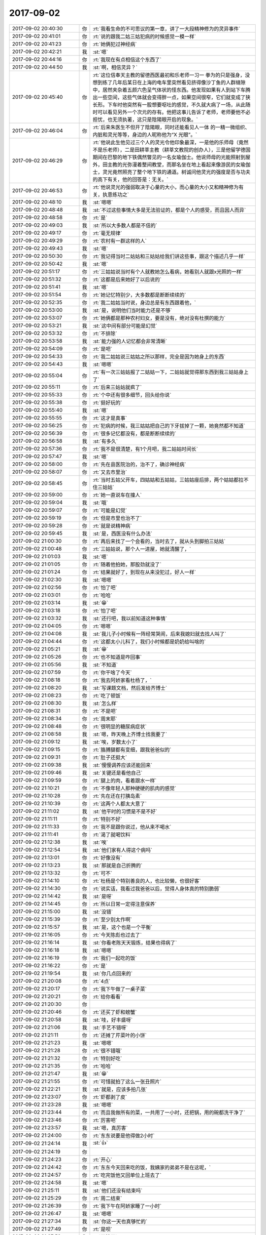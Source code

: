 2017-09-02
-------------

.. list-table::
   :widths: 25, 1, 60

   * - 2017-09-02 20:40:30
     - 你
     - :rt:`我看生命的不可思议的第一章，讲了一大段精神修为的灵异事件`
   * - 2017-09-02 20:41:01
     - 你
     - :rt:`说的跟我二姑三姑犯病的时候感觉一模一样`
   * - 2017-09-02 20:41:23
     - 你
     - :rt:`她俩犯过神经病`
   * - 2017-09-02 20:42:21
     - 我
     - :st:`嗯`
   * - 2017-09-02 20:44:16
     - 你
     - :rt:`我现在有点相信这个东西了`
   * - 2017-09-02 20:44:50
     - 我
     - :st:`啊，相信灵异？`
   * - 2017-09-02 20:45:40
     - 你
     - :rt:`这位信奉天主教的留德西医最初和乐老师一习一 拳为的只是强身，没想到练了几年后某日在上海的电车里突然看见挤得像沙丁鱼的人群缝隙中，居然夹杂着五颜六色呈气体状的怪东西。他发现如果有人到站下车腾出一些空间，这些气体就会变得胖一点，如果空间很窄，它们就变成了狭长形。下车时他突然有一股想要呕吐的感觉，不久就大病了一场，从此随时可以看见另外一个次元的存有。他把这事儿告诉了老师，老师要他不必担忧，也无须执著，这只是陰陽眼开启的现象。`
   * - 2017-09-02 20:46:04
     - 你
     - :rt:`后来朱医生不但开了陰陽眼，同时还能看见人一体 的一精一微组织、内脏和灵光等等，身边的人昵称他为“X 光眼”。`
   * - 2017-09-02 20:46:29
     - 你
     - :rt:`他说此生他见过三个人的灵光令他印象最深，一是他的乐师母（竟然不是乐老师），二是田耕莘主教（耕莘文教院的创办人），三是他留学德国期间在巴黎的地下铁偶然瞥见的一名女瑜伽士。他说师母的光能照射到屋外，田主教的光弥漫着整间教堂，而那名坐在地上看起来像游民的女瑜伽士，灵光竟然照亮了整个地下铁的通道。树诚问他灵光的强度是否与功夫的高下有关，他的回答是：无关。`
   * - 2017-09-02 20:46:53
     - 你
     - :rt:`他说灵光的强弱取决于心量的大小，而心量的大小又和精神修为有关，执意练功之`
   * - 2017-09-02 20:48:10
     - 我
     - :st:`嗯嗯`
   * - 2017-09-02 20:48:48
     - 我
     - :st:`不过这些事情大多是无法验证的，都是个人的感受，而且因人而异`
   * - 2017-09-02 20:48:58
     - 你
     - :rt:`是`
   * - 2017-09-02 20:49:03
     - 我
     - :st:`所以大多数人都是不信的`
   * - 2017-09-02 20:49:17
     - 你
     - :rt:`毫无规律`
   * - 2017-09-02 20:49:29
     - 你
     - :rt:`农村有一群这样的人`
   * - 2017-09-02 20:49:43
     - 我
     - :st:`嗯`
   * - 2017-09-02 20:50:30
     - 你
     - :rt:`我记得当时二姑姑和三姑姑给我们讲这些事，跟这个描述几乎一样`
   * - 2017-09-02 20:50:42
     - 我
     - :st:`嗯`
   * - 2017-09-02 20:51:17
     - 你
     - :rt:`三姑姑说当时有个人就教她怎么看病，她看别人就跟x光照的一样`
   * - 2017-09-02 20:51:32
     - 你
     - :rt:`这都是后来她好了以后说的`
   * - 2017-09-02 20:51:41
     - 我
     - :st:`嗯`
   * - 2017-09-02 20:51:54
     - 你
     - :rt:`她记忆特别少，大多数都是断断续续的`
   * - 2017-09-02 20:52:35
     - 你
     - :rt:`我二姑姑当时说，身边总是有东西跟着他，`
   * - 2017-09-02 20:53:00
     - 我
     - :st:`是，说明他们当时能力还是不够`
   * - 2017-09-02 20:53:07
     - 你
     - :rt:`她俩都是那种农村妇女，要是没有，绝对没有杜撰的能力`
   * - 2017-09-02 20:53:21
     - 我
     - :st:`这中间有部分可能是幻觉`
   * - 2017-09-02 20:53:32
     - 你
     - :rt:`不排除`
   * - 2017-09-02 20:53:58
     - 我
     - :st:`能力强的人记忆都会非常清晰`
   * - 2017-09-02 20:54:09
     - 你
     - :rt:`是吧`
   * - 2017-09-02 20:54:33
     - 你
     - :rt:`我二姑姑说三姑姑之所以那样，完全是因为她身上的东西`
   * - 2017-09-02 20:54:43
     - 我
     - :st:`嗯嗯`
   * - 2017-09-02 20:55:04
     - 你
     - :rt:`有一次三姑姑报了二姑姑一下，二姑姑就觉得那东西到我三姑姑身上了`
   * - 2017-09-02 20:55:11
     - 你
     - :rt:`后来三姑姑就疯了`
   * - 2017-09-02 20:55:33
     - 你
     - :rt:`个中还有很多细节，回头给你说`
   * - 2017-09-02 20:55:38
     - 你
     - :rt:`挺好玩的`
   * - 2017-09-02 20:55:40
     - 我
     - :st:`嗯`
   * - 2017-09-02 20:55:55
     - 你
     - :rt:`这才是真事`
   * - 2017-09-02 20:56:25
     - 你
     - :rt:`犯病的时候，我三姑姑把自己的下牙拔掉了一颗，她竟然都不知道`
   * - 2017-09-02 20:56:39
     - 你
     - :rt:`很多记忆都没有，都是断断续续的`
   * - 2017-09-02 20:56:58
     - 我
     - :st:`有多久`
   * - 2017-09-02 20:57:36
     - 你
     - :rt:`我不是很清楚，有1个月吧，我二姑姑时间长`
   * - 2017-09-02 20:57:47
     - 我
     - :st:`嗯`
   * - 2017-09-02 20:58:00
     - 你
     - :rt:`先在县医院治的，治不了，确诊神经病`
   * - 2017-09-02 20:58:07
     - 你
     - :rt:`又去市里治`
   * - 2017-09-02 20:58:45
     - 你
     - :rt:`当时五姑父开车，四姑姑和五姑姑，三姑姑座后排，两个姑姑都拉不住三姑姑`
   * - 2017-09-02 20:59:00
     - 你
     - :rt:`她一直说车在撞人`
   * - 2017-09-02 20:59:04
     - 我
     - :st:`哦`
   * - 2017-09-02 20:59:07
     - 你
     - :rt:`可能是幻觉`
   * - 2017-09-02 20:59:19
     - 你
     - :rt:`但是市里也治不了`
   * - 2017-09-02 20:59:28
     - 你
     - :rt:`就是说精神病`
   * - 2017-09-02 20:59:45
     - 我
     - :st:`是，西医没有什么办法`
   * - 2017-09-02 21:00:30
     - 你
     - :rt:`再后来找了一个会看的，当时去了，就从头到脚拍三姑姑`
   * - 2017-09-02 21:00:48
     - 你
     - :rt:`三姑姑说，那个人一进屋，她就清醒了，`
   * - 2017-09-02 21:01:03
     - 我
     - :st:`嗯`
   * - 2017-09-02 21:01:05
     - 你
     - :rt:`随着他拍她，那股劲就没了`
   * - 2017-09-02 21:01:24
     - 你
     - :rt:`结果就好了，到现在从来没犯过，好人一样`
   * - 2017-09-02 21:02:30
     - 我
     - :st:`嗯嗯`
   * - 2017-09-02 21:02:56
     - 你
     - :rt:`怕了吧`
   * - 2017-09-02 21:03:01
     - 你
     - :rt:`哈哈`
   * - 2017-09-02 21:03:14
     - 我
     - :st:`😁`
   * - 2017-09-02 21:03:18
     - 你
     - :rt:`怕了吧`
   * - 2017-09-02 21:03:32
     - 我
     - :st:`还行吧，我以前知道这种事情`
   * - 2017-09-02 21:04:05
     - 你
     - :rt:`嗯嗯`
   * - 2017-09-02 21:04:08
     - 我
     - :st:`我儿子小时候有一阵经常哭闹，后来我媳妇就去找人叫了`
   * - 2017-09-02 21:04:44
     - 你
     - :rt:`这都太小儿科了，我们小时候都是奶奶给叫啥的`
   * - 2017-09-02 21:05:21
     - 我
     - :st:`😁`
   * - 2017-09-02 21:05:26
     - 你
     - :rt:`也不知道是咋回事`
   * - 2017-09-02 21:05:56
     - 我
     - :st:`不知道`
   * - 2017-09-02 21:07:59
     - 你
     - :rt:`你干啥了今天`
   * - 2017-09-02 21:08:18
     - 你
     - :rt:`我去阿娇家看杜杨了，`
   * - 2017-09-02 21:08:20
     - 我
     - :st:`写课题文档，然后发给齐博士`
   * - 2017-09-02 21:08:23
     - 你
     - :rt:`吃了顿饭`
   * - 2017-09-02 21:08:30
     - 我
     - :st:`怎么样`
   * - 2017-09-02 21:08:31
     - 你
     - :rt:`不是吧`
   * - 2017-09-02 21:08:34
     - 你
     - :rt:`周末耶`
   * - 2017-09-02 21:08:48
     - 你
     - :rt:`很明显的糖尿病症状`
   * - 2017-09-02 21:08:58
     - 我
     - :st:`嗯，昨天晚上齐博士找我要了`
   * - 2017-09-02 21:09:12
     - 我
     - :st:`唉，岁数太小了`
   * - 2017-09-02 21:09:15
     - 你
     - :rt:`胳膊腿都有变细，跟我爸爸似的`
   * - 2017-09-02 21:09:31
     - 你
     - :rt:`肚子还挺大`
   * - 2017-09-02 21:09:38
     - 我
     - :st:`慢慢调养应该还能回来`
   * - 2017-09-02 21:09:46
     - 我
     - :st:`关键还是看他自己`
   * - 2017-09-02 21:09:59
     - 你
     - :rt:`腿上的肉，看着跟水一样`
   * - 2017-09-02 21:10:21
     - 你
     - :rt:`不像年轻人那种硬硬的肌肉的感觉`
   * - 2017-09-02 21:10:28
     - 你
     - :rt:`先在还在打胰岛素`
   * - 2017-09-02 21:10:39
     - 你
     - :rt:`这两个人都太大意了`
   * - 2017-09-02 21:11:02
     - 我
     - :st:`他平时的习惯是不是不好`
   * - 2017-09-02 21:11:11
     - 你
     - :rt:`特别不好`
   * - 2017-09-02 21:11:33
     - 你
     - :rt:`我不是跟你说过，他从来不喝水`
   * - 2017-09-02 21:11:41
     - 你
     - :rt:`渴了就喝饮料`
   * - 2017-09-02 21:12:38
     - 我
     - :st:`唉`
   * - 2017-09-02 21:12:54
     - 我
     - :st:`他们家有人得这个病吗`
   * - 2017-09-02 21:13:01
     - 你
     - :rt:`好像没有`
   * - 2017-09-02 21:13:23
     - 我
     - :st:`那就是自己折腾的`
   * - 2017-09-02 21:13:32
     - 你
     - :rt:`可不`
   * - 2017-09-02 21:14:10
     - 你
     - :rt:`杜杨是个特别善良的人，也比较懒，也很好客`
   * - 2017-09-02 21:14:30
     - 你
     - :rt:`说实话，我看过我爸爸以后，觉得人身体真的特别脆弱`
   * - 2017-09-02 21:14:42
     - 我
     - :st:`是呀`
   * - 2017-09-02 21:14:45
     - 你
     - :rt:`所以日常一定得注意保养`
   * - 2017-09-02 21:15:00
     - 我
     - :st:`没错`
   * - 2017-09-02 21:15:39
     - 你
     - :rt:`至少别太作啊`
   * - 2017-09-02 21:15:57
     - 我
     - :st:`是，这个也是一个平衡`
   * - 2017-09-02 21:16:05
     - 你
     - :rt:`今天陈彪也过去了`
   * - 2017-09-02 21:16:14
     - 我
     - :st:`你看老陈天天锻炼，结果也得病了`
   * - 2017-09-02 21:16:18
     - 我
     - :st:`嗯嗯`
   * - 2017-09-02 21:16:19
     - 你
     - :rt:`我们一起吃的饭`
   * - 2017-09-02 21:16:22
     - 你
     - :rt:`是`
   * - 2017-09-02 21:19:54
     - 我
     - :st:`你几点回来的`
   * - 2017-09-02 21:20:08
     - 你
     - :rt:`4点`
   * - 2017-09-02 21:20:17
     - 你
     - :rt:`我下午做了一桌子菜`
   * - 2017-09-02 21:20:21
     - 你
     - :rt:`给你看看`
   * - 2017-09-02 21:20:30
     - 你
     - .. image:: images/176063.jpg
          :width: 100px
   * - 2017-09-02 21:20:46
     - 你
     - :rt:`还买了虾和螃蟹`
   * - 2017-09-02 21:20:58
     - 我
     - :st:`哇，好丰盛呀`
   * - 2017-09-02 21:21:06
     - 我
     - :st:`手艺不错呀`
   * - 2017-09-02 21:21:11
     - 你
     - :rt:`还摊了芹菜叶的小饼`
   * - 2017-09-02 21:21:23
     - 我
     - :st:`嗯嗯`
   * - 2017-09-02 21:21:28
     - 你
     - :rt:`很不错哦`
   * - 2017-09-02 21:21:32
     - 你
     - :rt:`特别好吃`
   * - 2017-09-02 21:21:35
     - 你
     - :rt:`哈哈`
   * - 2017-09-02 21:21:47
     - 我
     - :st:`😁`
   * - 2017-09-02 21:21:55
     - 你
     - :rt:`可惜就拍了这么一张丑照片`
   * - 2017-09-02 21:22:21
     - 我
     - :st:`就是，应该多拍几张`
   * - 2017-09-02 21:23:07
     - 你
     - :rt:`虾都剥了皮`
   * - 2017-09-02 21:23:28
     - 我
     - :st:`嗯嗯`
   * - 2017-09-02 21:23:44
     - 你
     - :rt:`而且我做所有的菜，一共用了一小时，还把锅，用的碗都洗干净了`
   * - 2017-09-02 21:23:46
     - 你
     - :rt:`厉害吧`
   * - 2017-09-02 21:23:57
     - 我
     - :st:`嗯，真厉害`
   * - 2017-09-02 21:24:00
     - 你
     - :rt:`东东说要是他得做2小时`
   * - 2017-09-02 21:24:14
     - 我
     - :st:`👍`
   * - 2017-09-02 21:24:19
     - 你
     - .. image:: images/2dcc18a834f054bb8da231323332a312.gif
          :width: 100px
   * - 2017-09-02 21:24:23
     - 你
     - :rt:`开心`
   * - 2017-09-02 21:24:42
     - 你
     - :rt:`东东今天回来吃的饭，我姨家的弟弟不是在这呢，`
   * - 2017-09-02 21:24:57
     - 你
     - :rt:`吃完饭他又回单位上班去了`
   * - 2017-09-02 21:24:58
     - 我
     - :st:`嗯`
   * - 2017-09-02 21:25:11
     - 我
     - :st:`他们还没有结束吗`
   * - 2017-09-02 21:25:29
     - 你
     - :rt:`周二结束`
   * - 2017-09-02 21:26:39
     - 你
     - :rt:`我下午在阿娇家睡了一小时`
   * - 2017-09-02 21:26:47
     - 我
     - :st:`嗯嗯`
   * - 2017-09-02 21:27:34
     - 我
     - :st:`你这一天也真够忙的`
   * - 2017-09-02 21:27:49
     - 你
     - :rt:`是呗`
   * - 2017-09-02 21:27:52
     - 你
     - :rt:`可忙了`
   * - 2017-09-02 21:28:06
     - 你
     - :rt:`走走感觉还不错`
   * - 2017-09-02 21:28:18
     - 你
     - :rt:`阿娇家了没我家干净[傲慢]`
   * - 2017-09-02 21:28:21
     - 你
     - :rt:`哈哈`
   * - 2017-09-02 21:28:29
     - 你
     - :rt:`她也不会收拾`
   * - 2017-09-02 21:28:34
     - 我
     - :st:`是`
   * - 2017-09-02 21:28:43
     - 我
     - :st:`她没你利索`
   * - 2017-09-02 21:38:44
     - 我
     - :st:`干啥呢？看书呢？`
   * - 2017-09-02 21:39:22
     - 你
     - :rt:`恩`
   * - 2017-09-02 21:39:33
     - 你
     - :rt:`看生命的不可思议`
   * - 2017-09-02 21:39:44
     - 你
     - :rt:`这本书是自传`
   * - 2017-09-02 21:39:53
     - 我
     - :st:`嗯嗯`
   * - 2017-09-02 21:39:56
     - 你
     - :rt:`看着跟小说似的，不那么难`
   * - 2017-09-02 21:40:04
     - 我
     - :st:`是`
   * - 2017-09-02 21:40:05
     - 你
     - :rt:`用手表回得`
   * - 2017-09-02 21:40:09
     - 你
     - :rt:`你没在家吗`
   * - 2017-09-02 21:40:24
     - 我
     - :st:`在家呀`
   * - 2017-09-02 21:40:38
     - 我
     - :st:`用手表省事`
   * - 2017-09-02 21:40:44
     - 你
     - :rt:`哦哦`
   * - 2017-09-02 21:42:12
     - 你
     - :rt:`我觉得台湾的艺人，在认知方面比大陆的好很多`
   * - 2017-09-02 21:42:44
     - 我
     - :st:`是，他们没有那么急功近利`
   * - 2017-09-02 21:42:50
     - 你
     - :rt:`而且我追的那一代基本都是家境不好，早早出来养家的`
   * - 2017-09-02 21:43:04
     - 我
     - :st:`嗯`
   * - 2017-09-02 21:43:07
     - 你
     - :rt:`先在大概30到40岁`
   * - 2017-09-02 21:43:22
     - 你
     - :rt:`能看出来，睿智特别特别多`
   * - 2017-09-02 21:43:38
     - 我
     - :st:`他们经历很多，也思考很多`
   * - 2017-09-02 21:43:44
     - 你
     - :rt:`我追的时候，还都是当红小生`
   * - 2017-09-02 21:43:56
     - 你
     - :rt:`也会有偶像包袱`
   * - 2017-09-02 21:44:33
     - 我
     - :st:`嗯`
   * - 2017-09-02 21:44:39
     - 你
     - :rt:`先在都变得非常务实，会很坦然的承认自己的能力有限，或者不够红`
   * - 2017-09-02 21:44:44
     - 你
     - :rt:`或者缺点`
   * - 2017-09-02 21:45:08
     - 你
     - :rt:`也会以更理性的方式回馈父母的爱`
   * - 2017-09-02 21:45:20
     - 我
     - :st:`是`
   * - 2017-09-02 21:45:31
     - 你
     - :rt:`对恋爱，婚姻都有自己的见解`
   * - 2017-09-02 21:45:56
     - 你
     - :rt:`非常棒`
   * - 2017-09-02 21:46:01
     - 我
     - :st:`嗯嗯`
   * - 2017-09-02 21:46:09
     - 你
     - :rt:`真的很棒`
   * - 2017-09-02 21:46:49
     - 你
     - :rt:`不过也不乏那种不求上进，被偶像包袱压死的`
   * - 2017-09-02 21:47:06
     - 我
     - :st:`是`
   * - 2017-09-02 21:47:09
     - 你
     - :rt:`好在我追的那几个，都非常优秀`
   * - 2017-09-02 21:47:18
     - 我
     - :st:`这就是认知境界的不同了`
   * - 2017-09-02 21:47:23
     - 你
     - :rt:`嗯嗯`
   * - 2017-09-02 21:47:37
     - 我
     - :st:`你现在都追谁呀`
   * - 2017-09-02 21:47:43
     - 你
     - :rt:`感觉台湾人还是有值得大陆人学习的品质的`
   * - 2017-09-02 21:47:54
     - 你
     - :rt:`我从高中就喜欢周杰伦`
   * - 2017-09-02 21:47:58
     - 你
     - :rt:`不`
   * - 2017-09-02 21:48:02
     - 你
     - :rt:`从初三`
   * - 2017-09-02 21:48:25
     - 我
     - :st:`嗯嗯`
   * - 2017-09-02 21:48:30
     - 你
     - :rt:`你知道我上大学的时候，最流行的风格是非主流`
   * - 2017-09-02 21:48:48
     - 我
     - :st:`是`
   * - 2017-09-02 21:49:23
     - 你
     - :rt:`就是那种非常夸张的金属元素，烟熏装`
   * - 2017-09-02 21:49:44
     - 你
     - :rt:`你看现在就非常主流了`
   * - 2017-09-02 21:49:58
     - 我
     - :st:`😁`
   * - 2017-09-02 21:50:07
     - 你
     - :rt:`也是那个时候，出现了很多同性恋`
   * - 2017-09-02 21:50:09
     - 我
     - :st:`好像大学都是这样`
   * - 2017-09-02 21:50:20
     - 你
     - :rt:`几乎每个学校都有`
   * - 2017-09-02 21:50:25
     - 我
     - :st:`我上学那会是摇滚`
   * - 2017-09-02 21:50:31
     - 你
     - :rt:`是吧`
   * - 2017-09-02 21:50:42
     - 你
     - :rt:`还有诗对不对`
   * - 2017-09-02 21:50:50
     - 我
     - :st:`当时唐朝 黑豹`
   * - 2017-09-02 21:50:51
     - 你
     - :rt:`高晓松总说`
   * - 2017-09-02 21:50:54
     - 你
     - :rt:`哈哈`
   * - 2017-09-02 21:51:08
     - 你
     - :rt:`我刚才说的主流了不是说我`
   * - 2017-09-02 21:51:16
     - 我
     - :st:`诗歌当时已经有点过时了，是师兄们玩的`
   * - 2017-09-02 21:51:24
     - 我
     - :st:`嗯嗯`
   * - 2017-09-02 21:51:29
     - 你
     - :rt:`其实我一直都比较传统`
   * - 2017-09-02 21:51:51
     - 你
     - :rt:`而且大学的时候比较胖，穿衣服都是基本款`
   * - 2017-09-02 21:52:34
     - 你
     - :rt:`但是你看现在这些小花，穿的都是纱纱，雪纺，很仙，很飘的`
   * - 2017-09-02 21:52:42
     - 我
     - :st:`嗯`
   * - 2017-09-02 21:52:47
     - 你
     - :rt:`我们那会就不是`
   * - 2017-09-02 21:52:57
     - 你
     - :rt:`喜欢都是周杰伦，蔡依林`
   * - 2017-09-02 21:53:09
     - 你
     - :rt:`几乎全是台湾的明星`
   * - 2017-09-02 21:53:14
     - 我
     - :st:`是`
   * - 2017-09-02 21:53:40
     - 你
     - :rt:`我不是看明道那个节目么`
   * - 2017-09-02 21:53:48
     - 你
     - :rt:`我是不是打断你说话了`
   * - 2017-09-02 21:54:06
     - 我
     - :st:`没有，你接着说`
   * - 2017-09-02 21:54:07
     - 你
     - :rt:`你还没说完你大学时候流行的东东呢`
   * - 2017-09-02 21:54:54
     - 你
     - :rt:`明道和王欧是一个年代的，但是明道比王欧认知高的不是一星半点`
   * - 2017-09-02 21:55:22
     - 你
     - :rt:`我查了王欧的资料，感觉王欧这么多年经历的比明道不一定少`
   * - 2017-09-02 21:55:43
     - 你
     - :rt:`但是反思和提高方面却差了好多`
   * - 2017-09-02 21:55:49
     - 我
     - :st:`嗯`
   * - 2017-09-02 21:56:08
     - 你
     - :rt:`今早上看了蔡依林的一篇专访`
   * - 2017-09-02 21:56:19
     - 你
     - :rt:`觉得蔡依林成熟了特别特别多`
   * - 2017-09-02 21:56:28
     - 你
     - :rt:`说的那些话我都说不出来`
   * - 2017-09-02 21:56:40
     - 我
     - :st:`嗯`
   * - 2017-09-02 21:56:44
     - 你
     - :rt:`还有我看的这本书也是台湾女艺人写的`
   * - 2017-09-02 21:56:55
     - 你
     - :rt:`很有深度`
   * - 2017-09-02 21:57:11
     - 我
     - :st:`是`
   * - 2017-09-02 21:57:52
     - 你
     - :rt:`你知道跟认知高的人谈恋爱，是件特别特别美好的事情`
   * - 2017-09-02 21:58:16
     - 我
     - :st:`😁`
   * - 2017-09-02 21:58:20
     - 你
     - :rt:`他总是能引导你去见到更广阔的世界`
   * - 2017-09-02 21:58:26
     - 我
     - :st:`嗯`
   * - 2017-09-02 21:58:36
     - 你
     - :rt:`我是在看了明道和王欧的时候看到的`
   * - 2017-09-02 21:59:00
     - 你
     - :rt:`但是我觉得当事人的王欧不一定会有这种感觉`
   * - 2017-09-02 21:59:15
     - 我
     - :st:`为啥`
   * - 2017-09-02 21:59:20
     - 你
     - :rt:`我作为第三者，旁观者却看得清楚`
   * - 2017-09-02 22:00:01
     - 你
     - :rt:`我看的特别清楚，明道比王欧认知好很多，所以王欧想的，明道都知道，就能投其所好`
   * - 2017-09-02 22:00:47
     - 我
     - :st:`嗯嗯`
   * - 2017-09-02 22:00:58
     - 你
     - :rt:`所以虽然明道没有像其他男友那般，给鲜花，项链，气球，巧克力，但是他给王欧的都是能够满足她需求的`
   * - 2017-09-02 22:01:26
     - 你
     - :rt:`我估计王欧都不知道，为什么明道想的这件事会让她如此开心`
   * - 2017-09-02 22:01:39
     - 我
     - :st:`是`
   * - 2017-09-02 22:02:07
     - 你
     - :rt:`也许她会认为，只要是明道女友，他就会带她经历跟她一样的事`
   * - 2017-09-02 22:02:14
     - 你
     - :rt:`但我觉得并不是`
   * - 2017-09-02 22:02:37
     - 你
     - :rt:`明道为王欧做的，一定是为王欧定制的`
   * - 2017-09-02 22:03:33
     - 我
     - :st:`是的`
   * - 2017-09-02 22:03:56
     - 你
     - :rt:`而反过来看王欧就不一样，其实王欧为明道做的，都不是会引起明道兴奋的，至少不会像明道带给她的那种兴奋那么兴奋`
   * - 2017-09-02 22:04:11
     - 你
     - :rt:`但是明道爱她嘛`
   * - 2017-09-02 22:04:12
     - 你
     - :rt:`哈哈`
   * - 2017-09-02 22:04:20
     - 我
     - :st:`😁`
   * - 2017-09-02 22:04:26
     - 你
     - :rt:`男人总是喜欢爱别人`
   * - 2017-09-02 22:04:30
     - 你
     - :rt:`哈哈`
   * - 2017-09-02 22:04:55
     - 你
     - :rt:`其实我和东东就是反着的`
   * - 2017-09-02 22:05:01
     - 你
     - :rt:`但是并不绝对`
   * - 2017-09-02 22:05:22
     - 我
     - :st:`嗯`
   * - 2017-09-02 22:05:28
     - 你
     - :rt:`所以有时候，他看起来是为我付出的，反倒不会让我快乐`
   * - 2017-09-02 22:05:49
     - 你
     - :rt:`就是没有满足我的需求，总是自己加工用户需求`
   * - 2017-09-02 22:05:59
     - 你
     - :rt:`但还是会有惊喜的哈`
   * - 2017-09-02 22:06:33
     - 你
     - :rt:`我想，其实你媳妇之所以那么爱你，应该是你做的都是她想的`
   * - 2017-09-02 22:06:47
     - 我
     - :st:`嗯嗯`
   * - 2017-09-02 22:06:54
     - 你
     - :rt:`她跟你很舒服很满足，所以很快乐`
   * - 2017-09-02 22:07:02
     - 我
     - :st:`是的`
   * - 2017-09-02 22:07:20
     - 你
     - :rt:`前提是你不会变哈`
   * - 2017-09-02 22:07:42
     - 我
     - :st:`😄，至少现在还没变`
   * - 2017-09-02 22:07:56
     - 你
     - :rt:`如果有一天你变了，你媳妇受到得伤害，也将会是前所未有的`
   * - 2017-09-02 22:08:04
     - 你
     - :rt:`我相信你肯定不会变`
   * - 2017-09-02 22:08:05
     - 我
     - :st:`是`
   * - 2017-09-02 22:08:20
     - 你
     - :rt:`就像相信太阳东升西落一样`
   * - 2017-09-02 22:08:33
     - 你
     - :rt:`但是你对我是会变的`
   * - 2017-09-02 22:09:11
     - 我
     - :st:`怎么说`
   * - 2017-09-02 22:09:13
     - 你
     - :rt:`或者说你不像爱你媳妇那么爱我`
   * - 2017-09-02 22:09:21
     - 你
     - :rt:`还有就是我们没有基础`
   * - 2017-09-02 22:09:26
     - 我
     - :st:`嗯嗯`
   * - 2017-09-02 22:09:39
     - 你
     - :rt:`我们没有孩子，也没有性爱`
   * - 2017-09-02 22:09:47
     - 我
     - :st:`😄`
   * - 2017-09-02 22:09:50
     - 你
     - :rt:`哈哈`
   * - 2017-09-02 22:09:57
     - 我
     - :st:`这些不一定是前提`
   * - 2017-09-02 22:09:59
     - 你
     - :rt:`太不像我说的话了`
   * - 2017-09-02 22:10:19
     - 我
     - :st:`其实这些都是次要因素`
   * - 2017-09-02 22:10:35
     - 你
     - :rt:`对`
   * - 2017-09-02 22:10:38
     - 你
     - :rt:`说的对`
   * - 2017-09-02 22:10:48
     - 我
     - :st:`主因还是人`
   * - 2017-09-02 22:10:55
     - 我
     - :st:`两个人`
   * - 2017-09-02 22:10:59
     - 你
     - :rt:`你觉得你能做到突破这些前提吗`
   * - 2017-09-02 22:11:04
     - 你
     - :rt:`嗯嗯`
   * - 2017-09-02 22:11:07
     - 我
     - :st:`两个人的内心和认知`
   * - 2017-09-02 22:11:10
     - 你
     - :rt:`是啊`
   * - 2017-09-02 22:11:20
     - 我
     - :st:`我觉得我能做到`
   * - 2017-09-02 22:11:21
     - 你
     - :rt:`是两个人的事`
   * - 2017-09-02 22:11:34
     - 我
     - :st:`因为我已经认清了这些`
   * - 2017-09-02 22:11:46
     - 你
     - :rt:`那你媳妇认知也不高，你为什么会一如既往的爱她呢`
   * - 2017-09-02 22:12:06
     - 你
     - :rt:`你对她的爱是基于什么？`
   * - 2017-09-02 22:12:26
     - 我
     - :st:`我昨天和你说了，当我到了大爱的程度时，爱她本身就可以带给我快乐`
   * - 2017-09-02 22:12:42
     - 你
     - :rt:`这个问题反过来问我自己的话，说实话，我也不知道`
   * - 2017-09-02 22:12:53
     - 我
     - :st:`甚至她不那么爱我我也一样快乐`
   * - 2017-09-02 22:13:05
     - 你
     - :rt:`爱她这个动作能具体一些么？`
   * - 2017-09-02 22:13:13
     - 你
     - :rt:`投其所好？`
   * - 2017-09-02 22:13:17
     - 你
     - :rt:`算吗？`
   * - 2017-09-02 22:13:23
     - 我
     - :st:`这么说吧，让她快乐`
   * - 2017-09-02 22:13:39
     - 我
     - :st:`真心的去让她快乐`
   * - 2017-09-02 22:13:44
     - 你
     - :rt:`其实我还是不是很理解`
   * - 2017-09-02 22:14:08
     - 你
     - :rt:`不理解为什么爱她会让你快乐`
   * - 2017-09-02 22:14:18
     - 你
     - :rt:`这个快乐究竟是怎么来的`
   * - 2017-09-02 22:14:27
     - 我
     - :st:`嗯，因为你还是在具体的层次`
   * - 2017-09-02 22:14:32
     - 你
     - :rt:`虽然我知道那种感觉`
   * - 2017-09-02 22:14:54
     - 我
     - :st:`说一个你能理解的吧`
   * - 2017-09-02 22:14:59
     - 你
     - :rt:`就像我很爱东东，爱他也会让我快乐，但是我不知道为什么`
   * - 2017-09-02 22:15:40
     - 我
     - :st:`比如看你获奖的时候，我就会觉得很快乐`
   * - 2017-09-02 22:16:29
     - 我
     - :st:`你说的爱还是比较基本的爱`
   * - 2017-09-02 22:16:48
     - 我
     - :st:`你说的感觉还是人的本能`
   * - 2017-09-02 22:17:18
     - 我
     - :st:`就像我昨天说的，你在感性这方面还是比较基础的`
   * - 2017-09-02 22:17:27
     - 你
     - :rt:`我觉得我在感情方面真的很白痴`
   * - 2017-09-02 22:17:33
     - 你
     - :rt:`哈哈`
   * - 2017-09-02 22:17:36
     - 我
     - :st:`不是白痴`
   * - 2017-09-02 22:17:53
     - 你
     - :rt:`东东回来了`
   * - 2017-09-02 22:17:55
     - 我
     - :st:`其实你一直在努力`
   * - 2017-09-02 22:17:58
     - 我
     - :st:`嗯嗯`